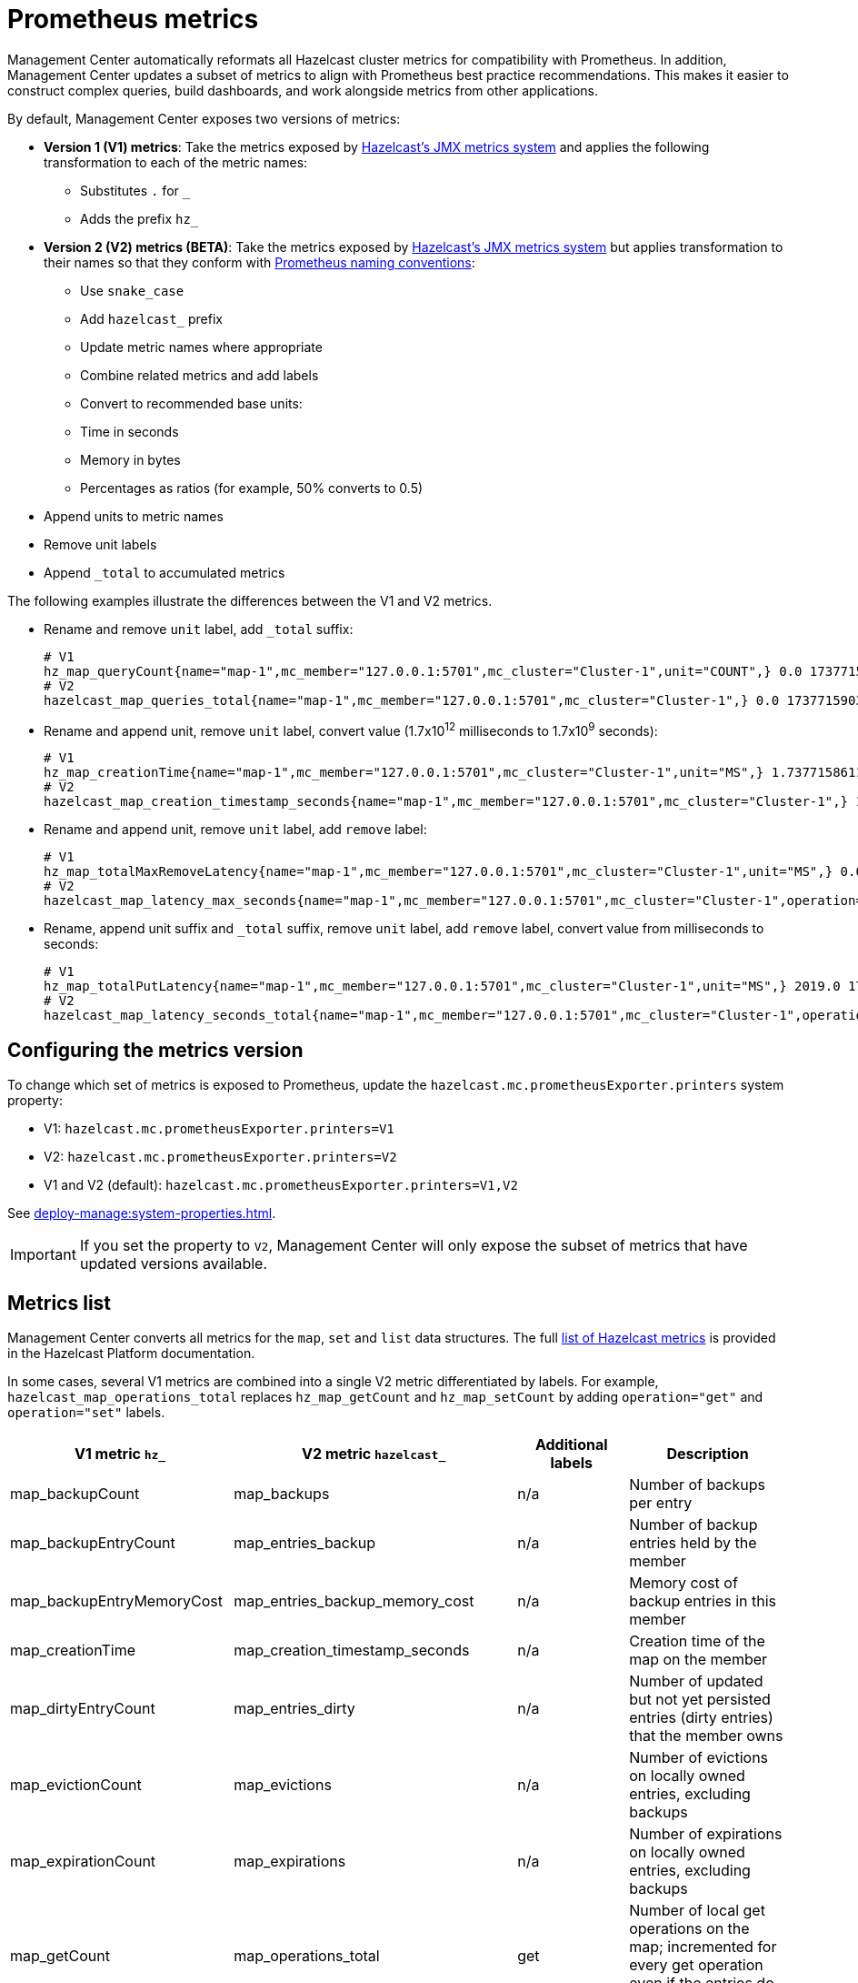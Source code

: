 = Prometheus metrics
:description: Management Center automatically reformats all Hazelcast cluster metrics for compatibility with Prometheus. In addition, Management Center updates a subset of metrics to align with Prometheus best practice recommendations. This makes it easier to construct complex queries, build dashboards, and work alongside metrics from other applications.
:page-enterprise: true

{description}

By default, Management Center exposes two versions of metrics:

* *Version 1 (V1) metrics*: Take the metrics exposed by xref:{page-latest-supported-hazelcast}@hazelcast::list-of-metrics.adoc[Hazelcast's JMX metrics system] and applies the following transformation to each of the metric names:
** Substitutes `.` for `_`
** Adds the prefix `hz_`
* *Version 2 (V2) metrics (BETA)*: Take the metrics exposed by xref:{page-latest-supported-hazelcast}@hazelcast::list-of-metrics.adoc[Hazelcast's JMX metrics system] but applies transformation to their names so that they conform with link:https://prometheus.io/docs/practices/naming/[Prometheus naming conventions]:
** Use `snake_case`
** Add `hazelcast_` prefix
** Update metric names where appropriate
** Combine related metrics and add labels
** Convert to recommended base units:
** Time in seconds
** Memory in bytes
** Percentages as ratios (for example, 50% converts to 0.5)
* Append units to metric names
* Remove unit labels
* Append `_total` to accumulated metrics

The following examples illustrate the differences between the V1 and V2 metrics.

* Rename and remove `unit` label, add `_total` suffix:
+
```
# V1
hz_map_queryCount{name="map-1",mc_member="127.0.0.1:5701",mc_cluster="Cluster-1",unit="COUNT",} 0.0 1737715903399
# V2
hazelcast_map_queries_total{name="map-1",mc_member="127.0.0.1:5701",mc_cluster="Cluster-1",} 0.0 1737715903399
```

* Rename and append unit, remove `unit` label, convert value (1.7x10^12^ milliseconds to 1.7x10^9^ seconds):
+
```
# V1
hz_map_creationTime{name="map-1",mc_member="127.0.0.1:5701",mc_cluster="Cluster-1",unit="MS",} 1.737715861118E12 1737715903399
# V2
hazelcast_map_creation_timestamp_seconds{name="map-1",mc_member="127.0.0.1:5701",mc_cluster="Cluster-1",} 1.737715861118E9 1737715903399
```

* Rename and append unit, remove `unit` label, add `remove` label:
+
```
# V1
hz_map_totalMaxRemoveLatency{name="map-1",mc_member="127.0.0.1:5701",mc_cluster="Cluster-1",unit="MS",} 0.0 1737715903399
# V2
hazelcast_map_latency_max_seconds{name="map-1",mc_member="127.0.0.1:5701",mc_cluster="Cluster-1",operation="remove",} 0.0 1737715903399
```

* Rename, append unit suffix and `_total` suffix, remove `unit` label, add `remove` label, convert value from milliseconds to seconds:
+
```
# V1
hz_map_totalPutLatency{name="map-1",mc_member="127.0.0.1:5701",mc_cluster="Cluster-1",unit="MS",} 2019.0 1743601193973
# V2
hazelcast_map_latency_seconds_total{name="map-1",mc_member="127.0.0.1:5701",mc_cluster="Cluster-1",operation="put",} 2.019 1743601193973
```

[[config]]
== Configuring the metrics version

To change which set of metrics is exposed to Prometheus, update the `hazelcast.mc.prometheusExporter.printers` system property:

* V1: `hazelcast.mc.prometheusExporter.printers=V1`
* V2: `hazelcast.mc.prometheusExporter.printers=V2`
* V1 and V2 (default): `hazelcast.mc.prometheusExporter.printers=V1,V2`

See xref:deploy-manage:system-properties.adoc[].

IMPORTANT: If you set the property to `V2`, Management Center will only expose the subset of metrics that have updated versions available.

== Metrics list

Management Center converts all metrics for the `map`, `set` and `list` data structures. The full xref:{page-latest-supported-hazelcast}@hazelcast::list-of-metrics.adoc[list of Hazelcast metrics] is provided in the Hazelcast Platform documentation.

In some cases, several V1 metrics are combined into a single V2 metric differentiated by labels. For example, `hazelcast_map_operations_total` replaces `hz_map_getCount` and `hz_map_setCount` by adding `operation="get"` and `operation="set"` labels.

|===
|V1 metric `hz_` |V2 metric `hazelcast_` |Additional labels |Description 

|map_backupCount
|map_backups
|n/a
|Number of backups per entry

|map_backupEntryCount
|map_entries_backup
|n/a
|Number of backup entries held by the member

|map_backupEntryMemoryCost
|map_entries_backup_memory_cost
|n/a
|Memory cost of backup entries in this member

|map_creationTime
|map_creation_timestamp_seconds
|n/a
|Creation time of the map on the member

|map_dirtyEntryCount
|map_entries_dirty
|n/a
|Number of updated but not yet persisted entries (dirty entries) that the member owns

|map_evictionCount
|map_evictions
|n/a
|Number of evictions on locally owned entries, excluding backups

|map_expirationCount
|map_expirations
|n/a
|Number of expirations on locally owned entries, excluding backups

|map_getCount
|map_operations_total
|get
|Number of local get operations on the map; incremented for every get operation even if the entries do not exist

|map_heapCost
|map_heap_cost_bytes
|n/a
|Total heap cost for the map on this member

|map_indexedQueryCount
|map_queries_indexed
|n/a
|Total number of indexed local queries performed on the map

|map_lastAccessTime
|map_last_access_timestamp_seconds
|n/a
|Last access (read) time of the locally owned entries

|map_lastUpdateTime
|map_last_update_timestamp_seconds
|n/a
|Last update time of the locally owned entries

|map_lockedEntryCount
|map_entries_locked
|n/a
|Number of locked entries that the member owns

|map_merkleTreesCost
|map_merkle_trees_cost_bytes
|n/a
|Total heap cost of the Merkle trees used

|map_numberOfEvents
|map_events
|n/a
|Number of local events received on the map

|map_numberOfOtherOperations
|map_operations_total
|other
|Total number of other operations performed on this member

|map_ownedEntryCount
|map_entries_owned
|n/a
|Number of map entries owned by the member

|map_ownedEntryMemoryCost
|map_entries_owned_memory_cost
|n/a
|Memory cost of owned map entries on this member

|map_putCount
|map_operations_total
|put
|Number of local put operations on the map

|map_queryCount
|map_queries
|n/a
|Number of queries executed on the map (it may be imprecise for queries involving partition predicates (PartitionPredicate) on the off-heap storage)

|map_removeCount
|map_operations_total
|remove
|Number of local remove operations on the map

|map_setCount
|map_operations_total
|set
|Number of local set operations on the map

|map_hits
|map_hits
|n/a
|Number of reads of the locally owned entries; incremented for every read by any type of operation (get, set, put), so the entries should exist

|map_totalGetLatency
|map_latency_total_seconds
|get
|Total latency of local get operations on the map

|map_totalMaxGetLatency
|map_latency_max_seconds
|get
|Maximum latency of local get operations on the map

|map_totalPutLatency
|map_latency_total_seconds
|put
|Total latency of local put operations on the map

|map_totalMaxPutLatency
|map_latency_max_seconds
|put
|Maximum latency of local put operations on the map

|map_totalRemoveLatency
|map_latency_total_seconds
|remove
|Total latency of local remove operations on the map

|map_totalMaxRemoveLatency
|map_latency_max_seconds
|remove
|Maximum latency of local remove operations on the map

|map_totalSetLatency
|map_latency_total_seconds
|set
|Total latency of local set operations on the map

|map_totalMaxSetLatency
|map_latency_max_seconds
|set
|Maximum latency of local set operations on the map

|map_index_creationTime
|map_index_creation_timestamp_seconds
|n/a
|Creation time of the index on this member

|map_index_hitCount
|map_index_hits
|n/a
|Total number of index hits (the value of this metric may be greater than the `map_index_queryCount` because a single query may hit the same index more than once)

|map_index_insertCount
|map_index_inserts
|n/a
|Number of insert operations performed on the index

|map_index_memoryCost
|map_index_memory_cost
|n/a
|Local memory cost of the index (for on-heap indexes in OBJECT or BINARY formats the returned value is a best-effort approximation and doesn't indicate a precise on-heap memory usage of the index)

|map_index_queryCount
|map_index_queries
|n/a
|Total number of queries served by the index

|map_index_removeCount
|map_index_removes
|n/a
|Number of remove operations performed on the index

|map_index_totalInsertLatency
|map_index_latency_total_seconds
|insert
|Total latency of insert operations performed on the index

|map_index_totalRemoveLatency
|map_index_latency_total_seconds
|remove
|Total latency of remove operations performed on the index

|map_index_totalUpdateLatency
|map_index_latency_total_seconds
|update
|Total latency of update operations performed on the index

|map_index_updateCount
|map_index_updates
|n/a
|Number of update operations performed on the index

|set_creationTime
|set_creation_timestamp
|n/a
|Creation time of the set on the member

|set_lastAccessTime
|set_last_access_timestamp_seconds
|n/a
|Last access (read) time of the locally owned items

|set_lastUpdateTime
|set_last_update_timestamp_seconds
|n/a
|Last update time of the locally owned items

|list_creationTime
|list_creation_timestamp_seconds
|n/a
|Creation time of this list on the member

|list_lastAccessTime
|list_last_access_timestamp_seconds
|n/a
|Last access (read) time of the locally owned items

|list_lastUpdateTime
|list_last_update_timestamp_seconds
|n/a
|Last update time of the locally owned items

|===


